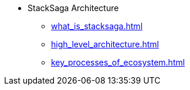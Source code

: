 * StackSaga Architecture
** xref:what_is_stacksaga.adoc[]
** xref:high_level_architecture.adoc[]
** xref:key_processes_of_ecosystem.adoc[]
